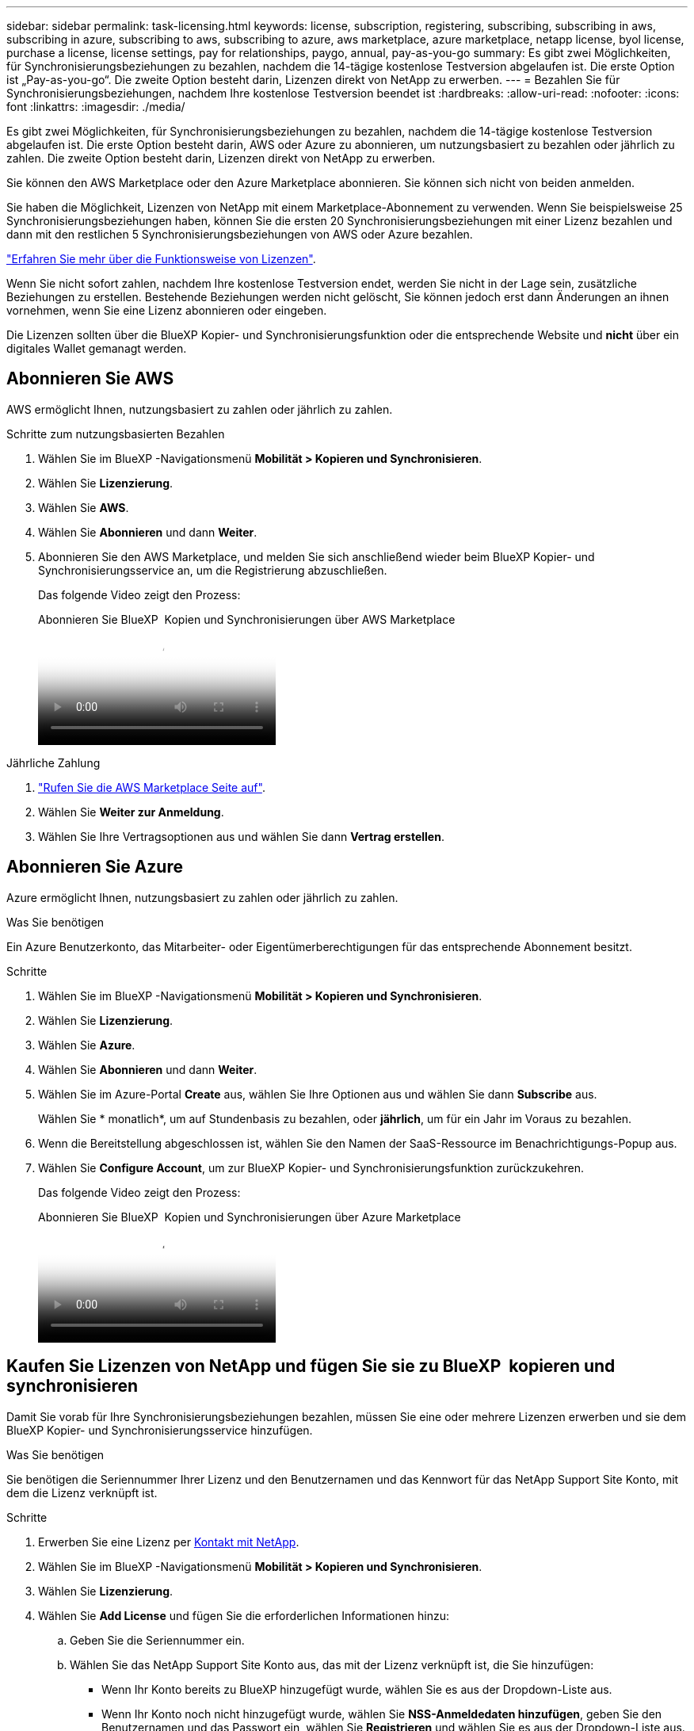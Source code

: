 ---
sidebar: sidebar 
permalink: task-licensing.html 
keywords: license, subscription, registering, subscribing, subscribing in aws, subscribing in azure, subscribing to aws, subscribing to azure, aws marketplace, azure marketplace, netapp license, byol license, purchase a license, license settings, pay for relationships, paygo, annual, pay-as-you-go 
summary: Es gibt zwei Möglichkeiten, für Synchronisierungsbeziehungen zu bezahlen, nachdem die 14-tägige kostenlose Testversion abgelaufen ist. Die erste Option ist „Pay-as-you-go“. Die zweite Option besteht darin, Lizenzen direkt von NetApp zu erwerben. 
---
= Bezahlen Sie für Synchronisierungsbeziehungen, nachdem Ihre kostenlose Testversion beendet ist
:hardbreaks:
:allow-uri-read: 
:nofooter: 
:icons: font
:linkattrs: 
:imagesdir: ./media/


[role="lead"]
Es gibt zwei Möglichkeiten, für Synchronisierungsbeziehungen zu bezahlen, nachdem die 14-tägige kostenlose Testversion abgelaufen ist. Die erste Option besteht darin, AWS oder Azure zu abonnieren, um nutzungsbasiert zu bezahlen oder jährlich zu zahlen. Die zweite Option besteht darin, Lizenzen direkt von NetApp zu erwerben.

Sie können den AWS Marketplace oder den Azure Marketplace abonnieren. Sie können sich nicht von beiden anmelden.

Sie haben die Möglichkeit, Lizenzen von NetApp mit einem Marketplace-Abonnement zu verwenden. Wenn Sie beispielsweise 25 Synchronisierungsbeziehungen haben, können Sie die ersten 20 Synchronisierungsbeziehungen mit einer Lizenz bezahlen und dann mit den restlichen 5 Synchronisierungsbeziehungen von AWS oder Azure bezahlen.

link:concept-licensing.html["Erfahren Sie mehr über die Funktionsweise von Lizenzen"].

Wenn Sie nicht sofort zahlen, nachdem Ihre kostenlose Testversion endet, werden Sie nicht in der Lage sein, zusätzliche Beziehungen zu erstellen. Bestehende Beziehungen werden nicht gelöscht, Sie können jedoch erst dann Änderungen an ihnen vornehmen, wenn Sie eine Lizenz abonnieren oder eingeben.

Die Lizenzen sollten über die BlueXP Kopier- und Synchronisierungsfunktion oder die entsprechende Website und *nicht* über ein digitales Wallet gemanagt werden.



== [[aws]]Abonnieren Sie AWS

AWS ermöglicht Ihnen, nutzungsbasiert zu zahlen oder jährlich zu zahlen.

.Schritte zum nutzungsbasierten Bezahlen
. Wählen Sie im BlueXP -Navigationsmenü *Mobilität > Kopieren und Synchronisieren*.
. Wählen Sie *Lizenzierung*.
. Wählen Sie *AWS*.
. Wählen Sie *Abonnieren* und dann *Weiter*.
. Abonnieren Sie den AWS Marketplace, und melden Sie sich anschließend wieder beim BlueXP Kopier- und Synchronisierungsservice an, um die Registrierung abzuschließen.
+
Das folgende Video zeigt den Prozess:

+
.Abonnieren Sie BlueXP  Kopien und Synchronisierungen über AWS Marketplace
video::796ffd6d-cade-4750-8504-b24c010b225d[panopto]


.Jährliche Zahlung
. https://aws.amazon.com/marketplace/pp/B06XX5V3M2["Rufen Sie die AWS Marketplace Seite auf"^].
. Wählen Sie *Weiter zur Anmeldung*.
. Wählen Sie Ihre Vertragsoptionen aus und wählen Sie dann *Vertrag erstellen*.




== [[Azure]]Abonnieren Sie Azure

Azure ermöglicht Ihnen, nutzungsbasiert zu zahlen oder jährlich zu zahlen.

.Was Sie benötigen
Ein Azure Benutzerkonto, das Mitarbeiter- oder Eigentümerberechtigungen für das entsprechende Abonnement besitzt.

.Schritte
. Wählen Sie im BlueXP -Navigationsmenü *Mobilität > Kopieren und Synchronisieren*.
. Wählen Sie *Lizenzierung*.
. Wählen Sie *Azure*.
. Wählen Sie *Abonnieren* und dann *Weiter*.
. Wählen Sie im Azure-Portal *Create* aus, wählen Sie Ihre Optionen aus und wählen Sie dann *Subscribe* aus.
+
Wählen Sie * monatlich*, um auf Stundenbasis zu bezahlen, oder *jährlich*, um für ein Jahr im Voraus zu bezahlen.

. Wenn die Bereitstellung abgeschlossen ist, wählen Sie den Namen der SaaS-Ressource im Benachrichtigungs-Popup aus.
. Wählen Sie *Configure Account*, um zur BlueXP Kopier- und Synchronisierungsfunktion zurückzukehren.
+
Das folgende Video zeigt den Prozess:

+
.Abonnieren Sie BlueXP  Kopien und Synchronisierungen über Azure Marketplace
video::a6a39447-b7b1-42f6-9c89-b24c010b21b9[panopto]




== [[Lizenzen]]Kaufen Sie Lizenzen von NetApp und fügen Sie sie zu BlueXP  kopieren und synchronisieren

Damit Sie vorab für Ihre Synchronisierungsbeziehungen bezahlen, müssen Sie eine oder mehrere Lizenzen erwerben und sie dem BlueXP Kopier- und Synchronisierungsservice hinzufügen.

.Was Sie benötigen
Sie benötigen die Seriennummer Ihrer Lizenz und den Benutzernamen und das Kennwort für das NetApp Support Site Konto, mit dem die Lizenz verknüpft ist.

.Schritte
. Erwerben Sie eine Lizenz per mailto:ng-cloudsync-contact@netapp.com?subject=Cloud%20Sync%20Service%20-%20BYOL%20License%20Kauf%20Anforderung[Kontakt mit NetApp].
. Wählen Sie im BlueXP -Navigationsmenü *Mobilität > Kopieren und Synchronisieren*.
. Wählen Sie *Lizenzierung*.
. Wählen Sie *Add License* und fügen Sie die erforderlichen Informationen hinzu:
+
.. Geben Sie die Seriennummer ein.
.. Wählen Sie das NetApp Support Site Konto aus, das mit der Lizenz verknüpft ist, die Sie hinzufügen:
+
*** Wenn Ihr Konto bereits zu BlueXP hinzugefügt wurde, wählen Sie es aus der Dropdown-Liste aus.
*** Wenn Ihr Konto noch nicht hinzugefügt wurde, wählen Sie *NSS-Anmeldedaten hinzufügen*, geben Sie den Benutzernamen und das Passwort ein, wählen Sie *Registrieren* und wählen Sie es aus der Dropdown-Liste aus.


.. Wählen Sie *Hinzufügen*.






== Aktualisieren Sie eine Lizenz

Wenn Sie eine von NetApp erworbene BlueXP Kopier- und Synchronisierungslizenz verlängern, wird das neue Ablaufdatum in der BlueXP Kopier- und Synchronisierungslizenz nicht automatisch aktualisiert. Sie müssen die Lizenz erneut hinzufügen, um das Ablaufdatum zu aktualisieren. Die Lizenzen sollten über die BlueXP Kopier- und Synchronisierungsfunktion oder die entsprechende Website und *nicht* über ein digitales Wallet gemanagt werden.

.Schritte
. Wählen Sie im BlueXP -Navigationsmenü *Mobilität > Kopieren und Synchronisieren*.
. Wählen Sie *Lizenzierung*.
. Wählen Sie *Add License* und fügen Sie die erforderlichen Informationen hinzu:
+
.. Geben Sie die Seriennummer ein.
.. Wählen Sie das NetApp Support Site Konto aus, das mit der Lizenz verknüpft ist, die Sie hinzufügen.
.. Wählen Sie *Hinzufügen*.




.Ergebnis
Durch das Kopieren und Synchronisieren von BlueXP wird die vorhandene Lizenz mit dem neuen Ablaufdatum aktualisiert.
